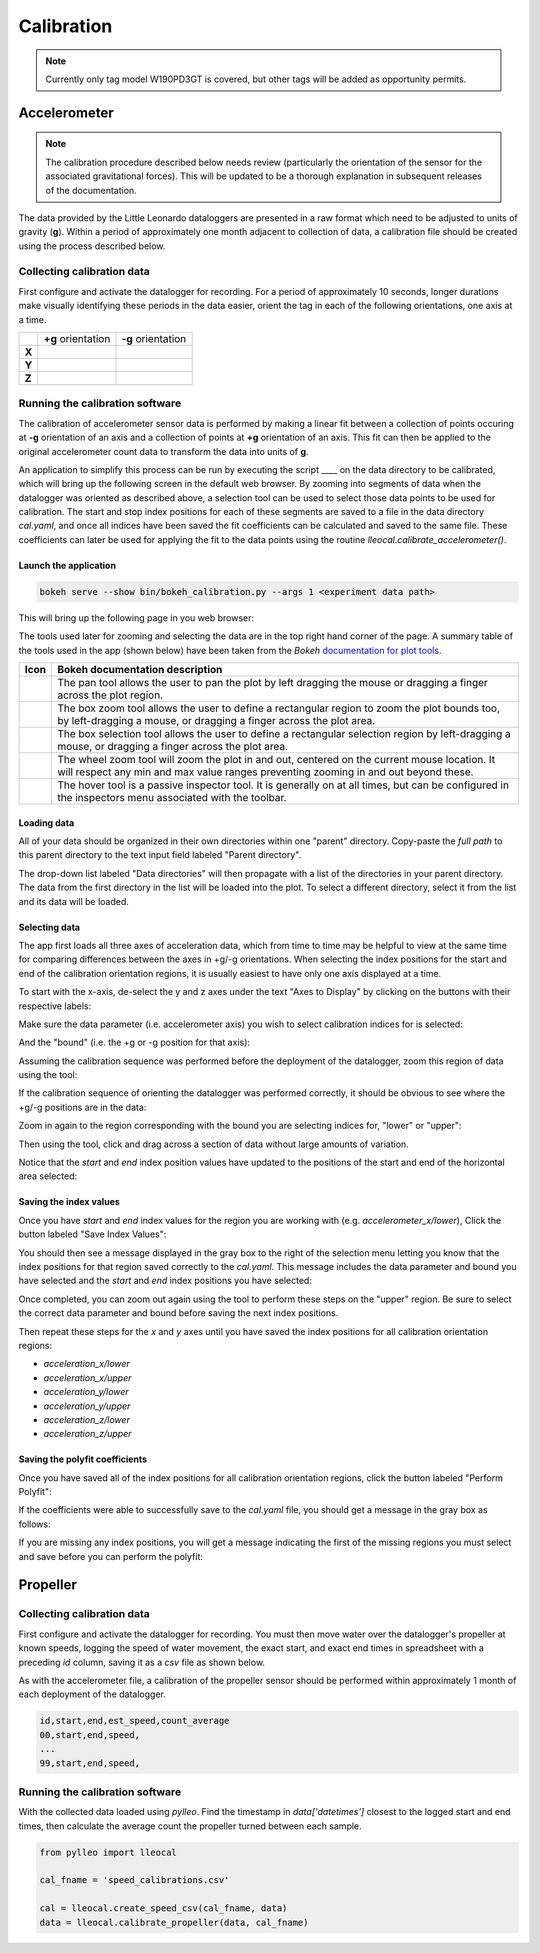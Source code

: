 .. _calibration:

Calibration
===========

.. note:: Currently only tag model W190PD3GT is covered, but other tags will be
          added as opportunity permits.

Accelerometer
-------------

.. note:: The calibration procedure described below needs review (particularly
          the orientation of the sensor for the associated gravitational
          forces). This will be updated to be a thorough explanation in
          subsequent releases of the documentation.

The data provided by the Little Leonardo dataloggers are presented in a raw
format which need to be adjusted to units of gravity (**g**). Within a period
of approximately one month adjacent to collection of data, a calibration file
should be created using the process described below.


Collecting calibration data
~~~~~~~~~~~~~~~~~~~~~~~~~~~
First configure and activate the datalogger for recording. For a period of
approximately 10 seconds, longer durations make visually identifying these periods in the data easier, orient the tag in each of the following orientations, one axis at a time.

+--------+--------------------------------+--------------------------------+
|        | **+g** orientation             | **-g** orientation             |
+--------+--------------------------------+--------------------------------+
| **X**  | .. image:: /images/cal/t1.png  | .. image:: /images/cal/t2.png  |
|        |    :align: center              |    :align: center              |
+--------+--------------------------------+--------------------------------+
| **Y**  | .. image:: /images/cal/t3.png  | .. image:: /images/cal/t4.png  |
|        |    :align: center              |    :align: center              |
+--------+--------------------------------+--------------------------------+
| **Z**  | .. image:: /images/cal/s1.png  | .. image:: /images/cal/s2.png  |
|        |    :align: center              |    :align: center              |
+--------+--------------------------------+--------------------------------+

Running the calibration software
~~~~~~~~~~~~~~~~~~~~~~~~~~~~~~~~
The calibration of accelerometer sensor data is performed by making a linear
fit between a collection of points occuring at **-g** orientation of an axis
and a collection of points at **+g** orientation of an axis. This fit can then
be applied to the original accelerometer count data to transform the data into
units of **g**.

An application to simplify this process can be run by executing the script ____
on the data directory to be calibrated, which will bring up the following screen
in the default web browser. By zooming into segments of data when the
datalogger was oriented as described above, a selection tool can be used to
select those data points to be used for calibration. The start and stop index
positions for each of these segments are saved to a file in the data directory
`cal.yaml`, and once all indices have been saved the fit coefficients can be
calculated and saved to the same file. These coefficients can later be used for
applying the fit to the data points using the routine
`lleocal.calibrate_accelerometer()`.

Launch the application
++++++++++++++++++++++

.. code::

   bokeh serve --show bin/bokeh_calibration.py --args 1 <experiment data path>

This will bring up the following page in you web browser:

.. image:: /images/calapp/screen_start.png
   :align: center

The tools used later for zooming and selecting the data are in the top right
hand corner of the page. A summary table of the tools used in the app
(shown below) have been taken from the `Bokeh` `documentation for plot
tools
<http://bokeh.pydata.org/en/latest/docs/user_guide/tools.html#configuring-plot-tools>`_.

.. |pan| image:: /images/calapp/tool_pan.png
.. |boxz| image:: /images/calapp/tool_boxzoom.png
.. |boxs| image:: /images/calapp/tool_boxselect.png
.. |wheel| image:: /images/calapp/tool_wheel.png
.. |hover| image:: /images/calapp/tool_hover.png

+----------+------------------------------------------------------------------+
| **Icon** | **Bokeh documentation description**                              |
+----------+------------------------------------------------------------------+
| |pan|    | The pan tool allows the user to pan the plot by left dragging    |
|          | the mouse or dragging a finger across the plot region.           |
+----------+------------------------------------------------------------------+
| |boxz|   | The box zoom tool allows the user to define a rectangular region |
|          | to zoom the plot bounds too, by left-dragging a mouse, or        |
|          | dragging a finger across the plot area.                          |
+----------+------------------------------------------------------------------+
| |boxs|   | The box selection tool allows the user to define a rectangular   |
|          | selection region by left-dragging a mouse, or dragging a finger  |
|          | across the plot area.                                            |
+----------+------------------------------------------------------------------+
| |wheel|  | The wheel zoom tool will zoom the plot in and out, centered on   |
|          | the current mouse location. It will respect any min and max      |
|          | value ranges preventing zooming in and out beyond these.         |
+----------+------------------------------------------------------------------+
| |hover|  | The hover tool is a passive inspector tool. It is generally on   |
|          | at all times, but can be configured in the inspectors menu       |
|          | associated with the toolbar.                                     |
+----------+------------------------------------------------------------------+

Loading data
++++++++++++

All of your data should be organized in their own directories within one
"parent" directory. Copy-paste the *full path* to this parent directory to the
text input field labeled "Parent directory".

.. image:: /images/calapp/input_parent.png

The drop-down list labeled "Data directories" will then propagate with a list
of the directories in your parent directory. The data from the first directory
in the list will be loaded into the plot. To select a different directory,
select it from the list and its data will be loaded.

.. image:: /images/calapp/select_datadirs.png


Selecting data
++++++++++++++

The app first loads all three axes of acceleration data, which from time to
time may be helpful to view at the same time for comparing differences between
the axes in +g/-g orientations. When selecting the index positions for the
start and end of the calibration orientation regions, it is usually easiest to
have only one axis displayed at a time.

To start with the x-axis, de-select the y and z axes under the text "Axes to
Display" by clicking on the buttons with their respective labels:

.. image:: /images/calapp/button_axes.png

Make sure the data parameter (i.e. accelerometer axis) you wish to select
calibration indices for is selected:

.. image:: /images/calapp/select_parameter.png

And the "bound" (i.e. the +g or -g position for that axis):

.. image:: /images/calapp/select_bound.png

Assuming the calibration sequence was performed before the deployment of the
datalogger, zoom this region of data using the |boxz| tool:

.. image:: /images/calapp/zoom_box-region.png

If the calibration sequence of orienting the datalogger was performed
correctly, it should be obvious to see where the +g/-g positions are in the
data:

.. image:: /images/calapp/plot_hilo.png

Zoom in again to the region corresponding with the bound you are selecting
indices for, "lower" or "upper":

.. image:: /images/calapp/zoom_box-bound.png

Then using the |boxs| tool, click and drag across a section of data without
large amounts of variation.

.. image:: /images/calapp/select_box-bound.png

Notice that the `start` and `end` index position values have updated to the
positions of the start and end of the horizontal area selected:

.. image:: /images/calapp/input_indices.png


Saving the index values
+++++++++++++++++++++++

Once you have `start` and `end` index values for the region you are working
with (e.g. `accelerometer_x/lower`), Click the button labeled "Save Index
Values":

.. image:: /images/calapp/button_indices.png

You should then see a message displayed in the gray box to the right of the
selection menu letting you know that the index positions for that region saved
correctly to the `cal.yaml`. This message includes the data parameter and bound
you have selected and the `start` and `end` index positions you have selected:

.. image:: /images/calapp/terminal_update-success.png


Once completed, you can zoom out again using the |wheel| tool to perform these
steps on the "upper" region. Be sure to select the correct data parameter and
bound before saving the next index positions.

Then repeat these steps for the `x` and `y` axes until you have saved the index
positions for all calibration orientation regions:

* `acceleration_x/lower`
* `acceleration_x/upper`
* `acceleration_y/lower`
* `acceleration_y/upper`
* `acceleration_z/lower`
* `acceleration_z/upper`

Saving the polyfit coefficients
+++++++++++++++++++++++++++++++
Once you have saved all of the index positions for all calibration orientation
regions, click the button labeled "Perform Polyfit":

.. image:: images/calapp/button_poly.png

If the coefficients were able to successfully save to the `cal.yaml` file, you
should get a message in the gray box as follows:

.. image:: images/calapp/terminal_poly-success.png

If you are missing any index positions, you will get a message indicating the
first of the missing regions you must select and save before you can perform
the polyfit:

.. image:: images/calapp/terminal_poly-error.png


Propeller
---------

Collecting calibration data
~~~~~~~~~~~~~~~~~~~~~~~~~~~
First configure and activate the datalogger for recording. You must then move
water over the datalogger's propeller at known speeds, logging the speed of
water movement, the exact start, and exact end times in spreadsheet with a
preceding `id` column, saving it as a `csv` file as shown below.

As with the accelerometer file, a calibration of the propeller sensor should be
performed within approximately 1 month of each deployment of the datalogger.

.. code::

    id,start,end,est_speed,count_average
    00,start,end,speed,
    ...
    99,start,end,speed,


Running the calibration software
~~~~~~~~~~~~~~~~~~~~~~~~~~~~~~~~
With the collected data loaded using `pylleo`. Find the timestamp in
`data['datetimes']` closest to the logged start and end times, then calculate
the average count the propeller turned between each sample.

.. code:: python

    from pylleo import lleocal

    cal_fname = 'speed_calibrations.csv'

    cal = lleocal.create_speed_csv(cal_fname, data)
    data = lleocal.calibrate_propeller(data, cal_fname)
